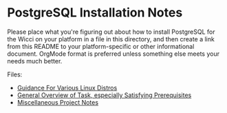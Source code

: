 * PostgreSQL Installation Notes

Please place what you're figuring out about how to install PostgreSQL for the
Wicci on your platform in a file in this directory, and then create a link from
this README to your platform-specific or other informational document. OrgMode
format is preferred unless something else meets your needs much better.

Files:

- [[file:pg-install-linux.org][Guidance For Various Linux Distros]]
- [[file:pg-install-hello.org][General Overview of Task, especially Satisfying Prerequisites]]
- [[file:pg-install.org][Miscellaneous Project Notes]]
